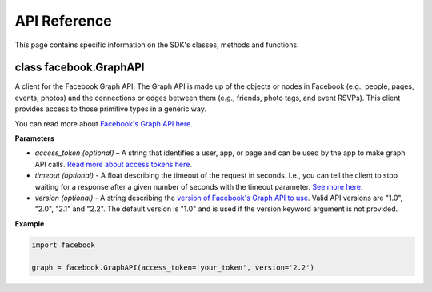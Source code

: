 =====================
API Reference
=====================

This page contains specific information on the SDK's classes, methods and functions.

class facebook.GraphAPI
========
A client for the Facebook Graph API. The Graph API is made up of the objects or
nodes in Facebook (e.g., people, pages, events, photos) and the connections or
edges between them (e.g., friends, photo tags, and event RSVPs). This client
provides access to those primitive types in a generic way.

You can read more about `Facebook's Graph API here`_.

.. _Facebook's Graph API here: https://developers.facebook.com/docs/graph-api

**Parameters**

* *access_token (optional)* – A string that identifies a user, app, or page and can be used by the app to make graph API calls. `Read more about access tokens here`_.
* *timeout (optional)* - A float describing the timeout of the request in seconds. I.e., you can tell the client to stop waiting for a response after a given number of seconds with the timeout parameter. `See more here`_.
* *version (optional)* - A string describing the `version of Facebook's Graph API to use`_. Valid API versions are "1.0", "2.0", "2.1" and "2.2". The default version is "1.0" and is used if the version keyword argument is not provided.

.. _Read more about access tokens here: https://developers.facebook.com/docs/facebook-login/access-tokens
.. _See more here: http://docs.python-requests.org/en/latest/user/quickstart/#timeouts
.. _version of Facebook's Graph API to use: https://developers.facebook.com/docs/apps/versions

**Example**

.. code-block:: python

   import facebook

   graph = facebook.GraphAPI(access_token='your_token', version='2.2')
